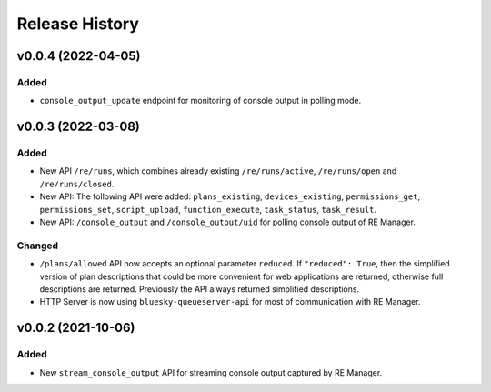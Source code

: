 ===============
Release History
===============


v0.0.4 (2022-04-05)
===================

Added
-----

- ``console_output_update`` endpoint for monitoring of console output in polling mode.


v0.0.3 (2022-03-08)
===================

Added
-----

* New API ``/re/runs``, which combines already existing ``/re/runs/active``, ``/re/runs/open``
  and ``/re/runs/closed``.

* New API: The following API were added: ``plans_existing``, ``devices_existing``,
  ``permissions_get``, ``permissions_set``, ``script_upload``, ``function_execute``,
  ``task_status``, ``task_result``.

* New API: ``/console_output`` and ``/console_output/uid`` for polling console output of
  RE Manager.

Changed
-------

* ``/plans/allowed`` API now accepts an optional parameter ``reduced``.
  If ``"reduced": True``, then the simplified version of plan descriptions
  that could be more convenient for web applications are returned, otherwise
  full descriptions are returned. Previously the API always returned
  simplified descriptions.

* HTTP Server is now using ``bluesky-queueserver-api`` for most of communication with
  RE Manager.


v0.0.2 (2021-10-06)
===================

Added
-----

* New ``stream_console_output`` API for streaming console output captured by RE Manager.
